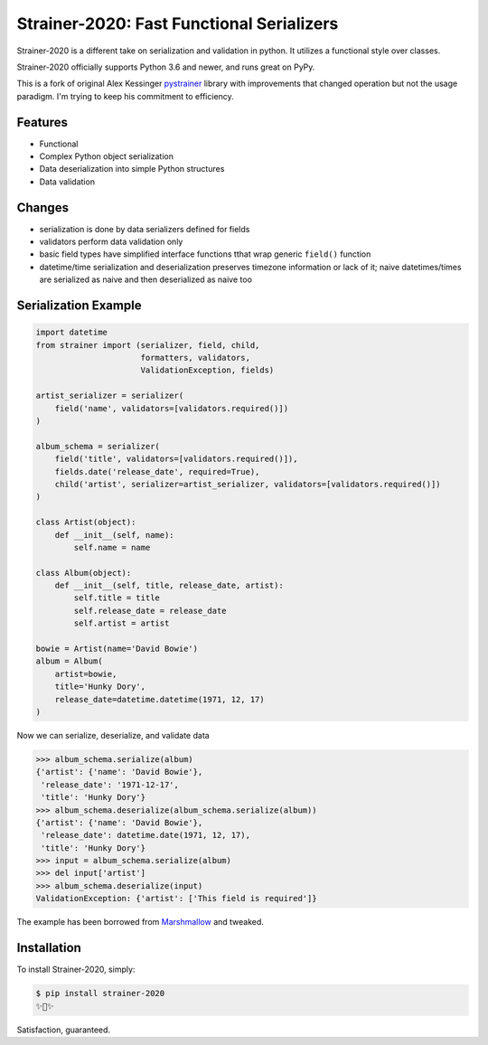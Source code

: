 Strainer-2020: Fast Functional Serializers
==========================================

Strainer-2020 is a different take on serialization and validation in python. It utilizes a functional style over classes.

Strainer-2020 officially supports Python 3.6 and newer, and runs great on PyPy.

This is a fork of original Alex Kessinger `pystrainer <https://github.com/voidfiles/strainer>`_ library with improvements that changed operation but not the usage paradigm. I'm trying to keep his commitment to efficiency.

Features
--------

- Functional
- Complex Python object serialization
- Data deserialization into simple Python structures
- Data validation

Changes
-------

- serialization is done by data serializers defined for fields
- validators perform data validation only
- basic field types have simplified interface functions tthat wrap generic ``field()`` function
- datetime/time serialization and deserialization preserves timezone information or lack of it; naive datetimes/times are serialized as naive and then deserialized as naive too

Serialization Example
---------------------

.. code-block:: python

    import datetime
    from strainer import (serializer, field, child,
                          formatters, validators,
                          ValidationException, fields)

    artist_serializer = serializer(
        field('name', validators=[validators.required()])
    )

    album_schema = serializer(
        field('title', validators=[validators.required()]),
        fields.date('release_date', required=True),
        child('artist', serializer=artist_serializer, validators=[validators.required()])
    )

    class Artist(object):
        def __init__(self, name):
            self.name = name

    class Album(object):
        def __init__(self, title, release_date, artist):
            self.title = title
            self.release_date = release_date
            self.artist = artist

    bowie = Artist(name='David Bowie')
    album = Album(
        artist=bowie,
        title='Hunky Dory',
        release_date=datetime.datetime(1971, 12, 17)
    )

Now we can serialize, deserialize, and validate data

.. code-block:: python

    >>> album_schema.serialize(album)
    {'artist': {'name': 'David Bowie'},
     'release_date': '1971-12-17',
     'title': 'Hunky Dory'}
    >>> album_schema.deserialize(album_schema.serialize(album))
    {'artist': {'name': 'David Bowie'},
     'release_date': datetime.date(1971, 12, 17),
     'title': 'Hunky Dory'}
    >>> input = album_schema.serialize(album)
    >>> del input['artist']
    >>> album_schema.deserialize(input)
    ValidationException: {'artist': ['This field is required']}

The example has been borrowed from `Marshmallow <https://marshmallow.readthedocs.io/en/latest/>`_ and tweaked.

Installation
------------

To install Strainer-2020, simply:

.. code-block:: bash

    $ pip install strainer-2020
    ✨🍰✨

Satisfaction, guaranteed.
